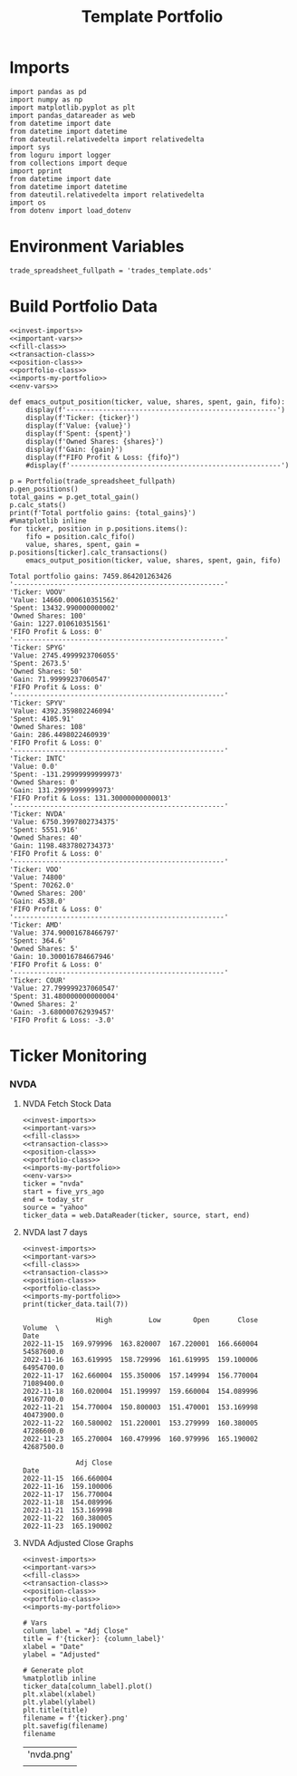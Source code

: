 # -*- mode: org; org-confirm-babel-evaluate: nil; eval: (org-babel-lob-ingest "./accounting.org"); -*-
#+TITLE: Template Portfolio

* Imports
#+name: imports-my-portfolio
#+begin_src  ein-python :session https://localhost:8888/investments.ipynb
  import pandas as pd
  import numpy as np
  import matplotlib.pyplot as plt
  import pandas_datareader as web
  from datetime import date
  from datetime import datetime
  from dateutil.relativedelta import relativedelta
  import sys
  from loguru import logger
  from collections import deque
  import pprint
  from datetime import date
  from datetime import datetime
  from dateutil.relativedelta import relativedelta
  import os
  from dotenv import load_dotenv
#+end_src

#+RESULTS: imports-my-portfolio

* Environment Variables
#+name: env-vars
#+begin_src ein-python :session https://localhost:8888/investments.ipynb :noweb yes
  trade_spreadsheet_fullpath = 'trades_template.ods'
#+end_src

#+RESULTS: env-vars

* Build Portfolio Data
#+NAME: portfolio-setup
#+begin_src ein-python :session https://localhost:8888/investments.ipynb :results output :noweb yes
  <<invest-imports>>
  <<important-vars>>
  <<fill-class>>
  <<transaction-class>>
  <<position-class>>
  <<portfolio-class>>
  <<imports-my-portfolio>>
  <<env-vars>>

  def emacs_output_position(ticker, value, shares, spent, gain, fifo):
      display(f'----------------------------------------------------')
      display(f'Ticker: {ticker}')
      display(f'Value: {value}')
      display(f'Spent: {spent}')
      display(f'Owned Shares: {shares}')
      display(f'Gain: {gain}')
      display(f"FIFO Profit & Loss: {fifo}")
      #display(f'----------------------------------------------------')

  p = Portfolio(trade_spreadsheet_fullpath)
  p.gen_positions()
  total_gains = p.get_total_gain()
  p.calc_stats()
  print(f'Total portfolio gains: {total_gains}')
  #%matplotlib inline
  for ticker, position in p.positions.items():
      fifo = position.calc_fifo()
      value, shares, spent, gain = p.positions[ticker].calc_transactions()
      emacs_output_position(ticker, value, shares, spent, gain, fifo)
#+end_src

#+RESULTS: portfolio-setup
#+begin_example
Total portfolio gains: 7459.864201263426
'----------------------------------------------------'
'Ticker: VOOV'
'Value: 14660.000610351562'
'Spent: 13432.990000000002'
'Owned Shares: 100'
'Gain: 1227.010610351561'
'FIFO Profit & Loss: 0'
'----------------------------------------------------'
'Ticker: SPYG'
'Value: 2745.4999923706055'
'Spent: 2673.5'
'Owned Shares: 50'
'Gain: 71.99999237060547'
'FIFO Profit & Loss: 0'
'----------------------------------------------------'
'Ticker: SPYV'
'Value: 4392.359802246094'
'Spent: 4105.91'
'Owned Shares: 108'
'Gain: 286.4498022460939'
'FIFO Profit & Loss: 0'
'----------------------------------------------------'
'Ticker: INTC'
'Value: 0.0'
'Spent: -131.29999999999973'
'Owned Shares: 0'
'Gain: 131.29999999999973'
'FIFO Profit & Loss: 131.30000000000013'
'----------------------------------------------------'
'Ticker: NVDA'
'Value: 6750.3997802734375'
'Spent: 5551.916'
'Owned Shares: 40'
'Gain: 1198.4837802734373'
'FIFO Profit & Loss: 0'
'----------------------------------------------------'
'Ticker: VOO'
'Value: 74800'
'Spent: 70262.0'
'Owned Shares: 200'
'Gain: 4538.0'
'FIFO Profit & Loss: 0'
'----------------------------------------------------'
'Ticker: AMD'
'Value: 374.90001678466797'
'Spent: 364.6'
'Owned Shares: 5'
'Gain: 10.300016784667946'
'FIFO Profit & Loss: 0'
'----------------------------------------------------'
'Ticker: COUR'
'Value: 27.799999237060547'
'Spent: 31.480000000000004'
'Owned Shares: 2'
'Gain: -3.680000762939457'
'FIFO Profit & Loss: -3.0'
#+end_example

* Ticker Monitoring
*** NVDA
**** NVDA Fetch Stock Data
#+name: nvda-fetch
#+begin_src ein-python :session https://localhost:8888/investments.ipynb :noweb yes :results output
  <<invest-imports>>
  <<important-vars>>
  <<fill-class>>
  <<transaction-class>>
  <<position-class>>
  <<portfolio-class>>
  <<imports-my-portfolio>>
  <<env-vars>>
  ticker = "nvda"
  start = five_yrs_ago
  end = today_str
  source = "yahoo"
  ticker_data = web.DataReader(ticker, source, start, end)
#+end_src

#+RESULTS: nvda-fetch

**** NVDA last 7 days
#+name: nvda-7-days
#+begin_src ein-python :session https://localhost:8888/investments.ipynb :results output
  <<invest-imports>>
  <<important-vars>>
  <<fill-class>>
  <<transaction-class>>
  <<position-class>>
  <<portfolio-class>>
  <<imports-my-portfolio>>
  print(ticker_data.tail(7))
#+end_src

#+RESULTS: nvda-7-days
#+begin_example
                  High         Low        Open       Close      Volume  \
Date
2022-11-15  169.979996  163.820007  167.220001  166.660004  54587600.0
2022-11-16  163.619995  158.729996  161.619995  159.100006  64954700.0
2022-11-17  162.660004  155.350006  157.149994  156.770004  71089400.0
2022-11-18  160.020004  151.199997  159.660004  154.089996  49167700.0
2022-11-21  154.770004  150.800003  151.470001  153.169998  40473900.0
2022-11-22  160.580002  151.220001  153.279999  160.380005  47286600.0
2022-11-23  165.270004  160.479996  160.979996  165.190002  42687500.0

             Adj Close
Date
2022-11-15  166.660004
2022-11-16  159.100006
2022-11-17  156.770004
2022-11-18  154.089996
2022-11-21  153.169998
2022-11-22  160.380005
2022-11-23  165.190002
#+end_example

**** NVDA Adjusted Close Graphs
#+name: nvda-adjusted-close-vars
#+begin_src ein-python :session https://localhost:8888/investments.ipynb  :noweb yes :results output
  <<invest-imports>>
  <<important-vars>>
  <<fill-class>>
  <<transaction-class>>
  <<position-class>>
  <<portfolio-class>>
  <<imports-my-portfolio>>

  # Vars
  column_label = "Adj Close"
  title = f'{ticker}: {column_label}'
  xlabel = "Date"
  ylabel = "Adjusted"

  # Generate plot
  %matplotlib inline
  ticker_data[column_label].plot()
  plt.xlabel(xlabel)
  plt.ylabel(ylabel)
  plt.title(title)
  filename = f'{ticker}.png'
  plt.savefig(filename)
  filename
#+end_src

#+RESULTS: nvda-adjusted-close-line-graph
| 'nvda.png'                                                  |
| [[file:ein-images/ob-ein-8784a487f524192f232402b28af27045.png]] |
